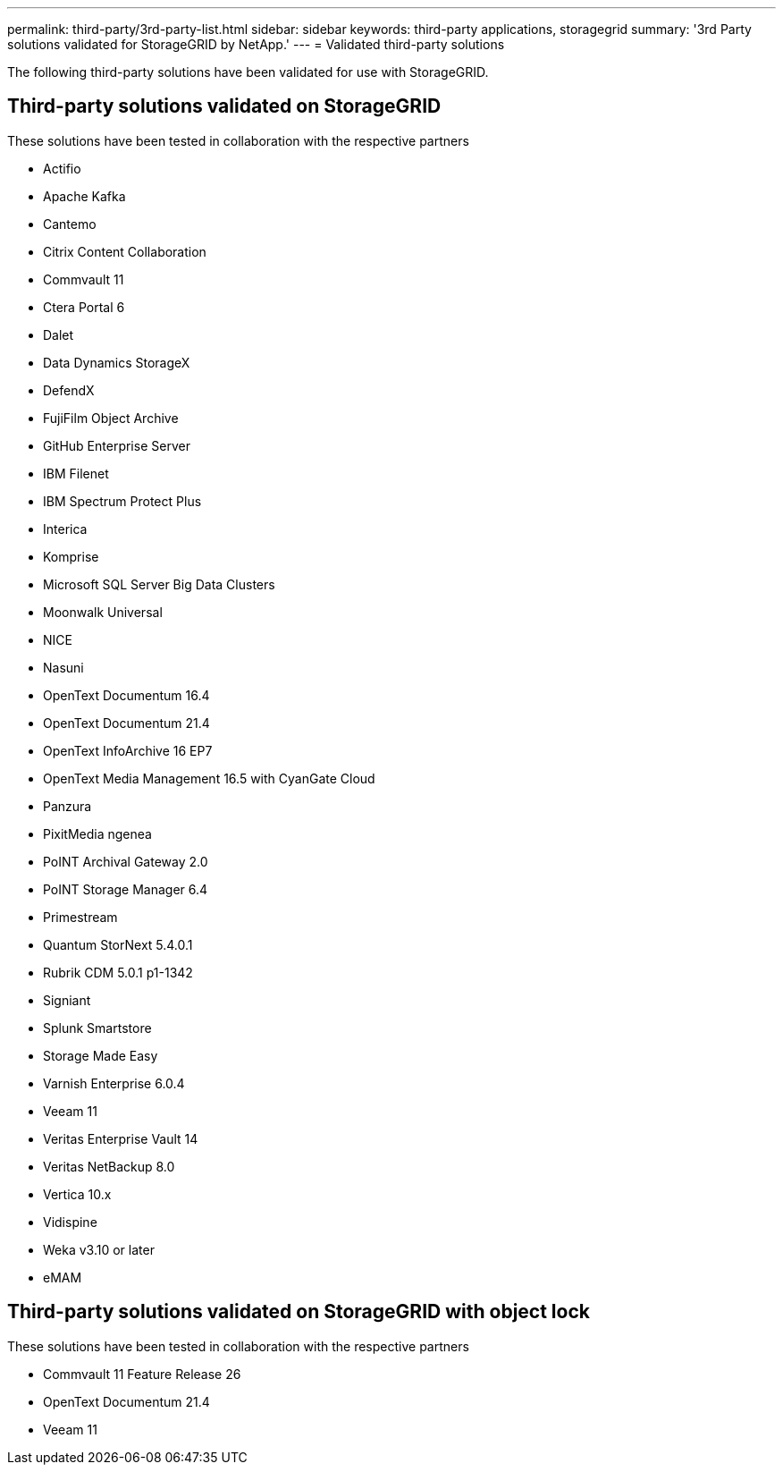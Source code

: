 ---
permalink: third-party/3rd-party-list.html
sidebar: sidebar
keywords: third-party applications, storagegrid
summary: '3rd Party solutions validated for StorageGRID by NetApp.'
---
= Validated third-party solutions


:icons: font
:imagesdir: ../media/

[.lead]

The following third-party solutions have been validated for use with StorageGRID.

== Third-party solutions validated on StorageGRID

These solutions have been tested in collaboration with the respective partners 

* Actifio
* Apache Kafka
* Cantemo
* Citrix Content Collaboration
* Commvault 11
* Ctera Portal 6
* Dalet
* Data Dynamics StorageX
* DefendX
* FujiFilm Object Archive
* GitHub Enterprise Server
* IBM Filenet
* IBM Spectrum Protect Plus
* Interica
* Komprise
* Microsoft SQL Server Big Data Clusters
* Moonwalk Universal
* NICE
* Nasuni
* OpenText Documentum 16.4
* OpenText Documentum 21.4
* OpenText InfoArchive 16 EP7
* OpenText Media Management 16.5 with CyanGate Cloud
* Panzura
* PixitMedia ngenea
* PoINT Archival Gateway 2.0
* PoINT Storage Manager 6.4
* Primestream
* Quantum StorNext 5.4.0.1
* Rubrik CDM 5.0.1 p1-1342
* Signiant
* Splunk Smartstore
* Storage Made Easy
* Varnish Enterprise 6.0.4
* Veeam 11
* Veritas Enterprise Vault 14
* Veritas NetBackup 8.0
* Vertica 10.x
* Vidispine
* Weka v3.10 or later
* eMAM 

== Third-party solutions validated on StorageGRID with object lock

These solutions have been tested in collaboration with the respective partners

* Commvault 11 Feature Release 26
* OpenText Documentum 21.4
* Veeam 11